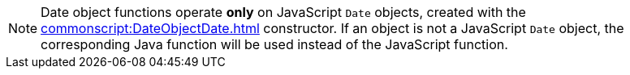 NOTE: Date object functions operate *only* on JavaScript `Date` objects, created with the xref:commonscript:DateObjectDate.adoc[] constructor. If an object is not a JavaScript `Date` object, the corresponding Java function will be used instead of the JavaScript function.